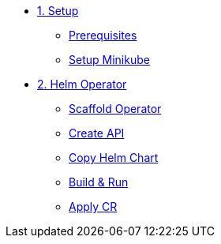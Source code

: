 * xref:01-setup.adoc[1. Setup]
** xref:01-setup.adoc#prerequisite[Prerequisites]
** xref:01-setup.adoc#minikube[Setup Minikube]

* xref:02-helm.adoc[2. Helm Operator]
** xref:02-helm.adoc#init[Scaffold Operator]
** xref:02-helm.adoc#api[Create API]
** xref:02-helm.adoc#copy-helm-chart[Copy Helm Chart]
** xref:02-helm.adoc#build-run[Build & Run]
** xref:02-helm.adoc#apply-cr[Apply CR]
